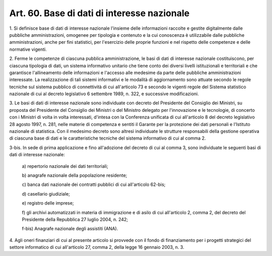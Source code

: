 .. _art60:

Art. 60. Base di dati di interesse nazionale
^^^^^^^^^^^^^^^^^^^^^^^^^^^^^^^^^^^^^^^^^^^^



1\. Si definisce base di dati di interesse nazionale l'insieme delle informazioni raccolte e gestite digitalmente dalle pubbliche amministrazioni, omogenee per tipologia e contenuto e la cui conoscenza è utilizzabile dalle pubbliche amministrazioni, anche per fini statistici, per l'esercizio delle proprie funzioni e nel rispetto delle competenze e delle normative vigenti.

2\. Ferme le competenze di ciascuna pubblica amministrazione, le basi di dati di interesse nazionale costituiscono, per ciascuna tipologia di dati, un sistema informativo unitario che tiene conto dei diversi livelli istituzionali e territoriali e che garantisce l'allineamento delle informazioni e l'accesso alle medesime da parte delle pubbliche amministrazioni interessate. La realizzazione di tali sistemi informativi e le modalità di aggiornamento sono attuate secondo le regole tecniche sul sistema pubblico di connettività di cui all'articolo 73 e secondo le vigenti regole del Sistema statistico nazionale di cui al decreto legislativo 6 settembre 1989, n. 322, e successive modificazioni.

3\. Le basi di dati di interesse nazionale sono individuate con decreto del Presidente del Consiglio dei Ministri, su proposta del Presidente del Consiglio dei Ministri o del Ministro delegato per l'innovazione e le tecnologie, di concerto con i Ministri di volta in volta interessati, d'intesa con la Conferenza unificata di cui all'articolo 8 del decreto legislativo 28 agosto 1997, n. 281, nelle materie di competenza e sentiti il Garante per la protezione dei dati personali e l'Istituto nazionale di statistica. Con il medesimo decreto sono altresì individuate le strutture responsabili della gestione operativa di ciascuna base di dati e le caratteristiche tecniche del sistema informativo di cui al comma 2.

3-bis\. In sede di prima applicazione e fino all'adozione del decreto di cui al comma 3, sono individuate le seguenti basi di dati di interesse nazionale:

   a\) repertorio nazionale dei dati territoriali;

   b\) anagrafe nazionale della popolazione residente;

   c\) banca dati nazionale dei contratti pubblici di cui all'articolo 62-bis;

   d\) casellario giudiziale;

   e\) registro delle imprese;

   f\) gli archivi automatizzati in materia di immigrazione e di asilo di cui all'articolo 2, comma 2, del decreto del Presidente della Repubblica 27 luglio 2004, n. 242;

   f-bis\) Anagrafe nazionale degli assistiti (ANA).

4\. Agli oneri finanziari di cui al presente articolo si provvede con il fondo di finanziamento per i progetti strategici del settore informatico di cui all'articolo 27, comma 2, della legge 16 gennaio 2003, n. 3.
